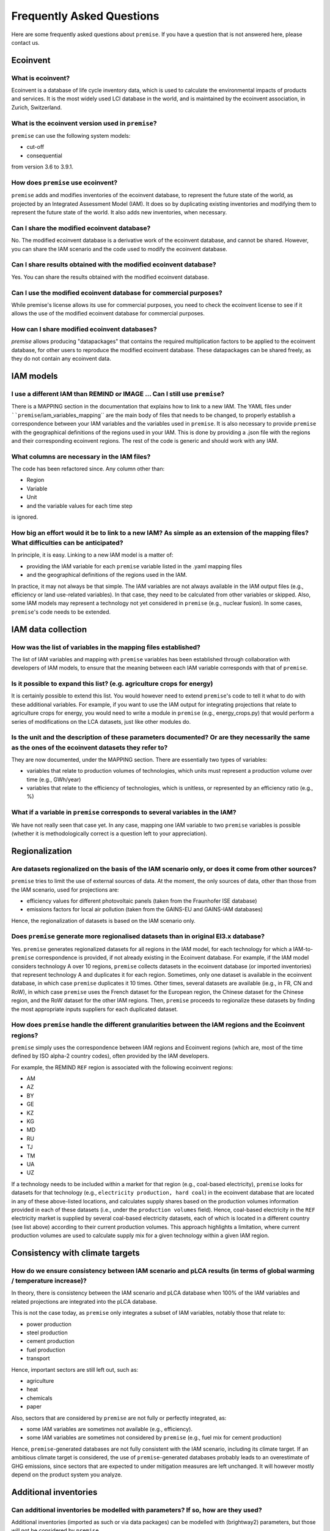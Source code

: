 Frequently Asked Questions
""""""""""""""""""""""""""

Here are some frequently asked questions about ``premise``.
If you have a question that is not answered here, please contact us.


Ecoinvent
---------

What is ecoinvent?
___________________

Ecoinvent is a database of life cycle inventory data, which is used to calculate the environmental impacts of products and services. It is the most widely used LCI database in the world, and is maintained by the ecoinvent association, in Zurich, Switzerland.

What is the ecoinvent version used in ``premise``?
__________________________________________________

``premise`` can use the following system models:

* cut-off
* consequential

from version 3.6 to 3.9.1.

How does ``premise`` use ecoinvent?
__________________________________

``premise`` adds and modifies inventories of the ecoinvent database,
to represent the future state of the world, as projected by an Integrated Assessment Model (IAM).
It does so by duplicating existing inventories and modifying them to represent
the future state of the world.
It also adds new inventories, when necessary.

Can I share the modified ecoinvent database?
___________________________________________

No. The modified ecoinvent database is a derivative work of the ecoinvent database,
and cannot be shared. However, you can share the IAM scenario and the code used to modify the ecoinvent database.

Can I share results obtained with the modified ecoinvent database?
__________________________________________________________________

Yes. You can share the results obtained with the modified ecoinvent database.

Can I use the modified ecoinvent database for commercial purposes?
__________________________________________________________________

While premise's license allows its use for commercial purposes, you need to check the ecoinvent license to see
if it allows the use of the modified ecoinvent database for commercial purposes.

How can I share modified ecoinvent databases?
_____________________________________________

*premise* allows producing "datapackages" that contains the required multiplication factors
to be applied to the ecoinvent database, for other users to reproduce the modified ecoinvent database.
These datapackages can be shared freely, as they do not contain any ecoinvent data.


IAM models
----------

I use a different IAM than REMIND or IMAGE ... Can I still use ``premise``?
___________________________________________________________________________

There is a MAPPING section in the documentation
that explains how to link to a new IAM. The YAML files under ````premise``/iam_variables_mapping``
are the main body of files that needs to
be changed, to properly establish a correspondence between your IAM variables
and the variables used in ``premise``. It is also necessary to provide ``premise``
with the geographical definitions of the regions used in your IAM. This is done
by providing a .json file with the regions and their corresponding ecoinvent regions.
The rest of the code is generic and should work with any IAM.

What columns are necessary in the IAM files?
____________________________________________

The code has been refactored since.
Any column other than:

* Region
* Variable
* Unit
* and the variable values for each time step

is ignored.

How big an effort would it be to link to a new IAM? As simple as an extension of the mapping files? What difficulties can be anticipated?
_________________________________________________________________________________________________________________________________________

In principle, it is easy. Linking to a new IAM model is a matter of:

* providing the IAM variable for each ``premise`` variable listed in the .yaml mapping files
* and the geographical definitions of the regions used in the IAM.

In practice, it may not always be that simple.
The IAM variables are not always available in the IAM output files (e.g., efficiency or land use-related variables).
In that case, they need to be calculated from other variables or skipped.
Also, some IAM models may represent a technology not yet considered in ``premise`` (e.g., nuclear fusion).
In some cases, ``premise``'s code needs to be extended.

IAM data collection
-------------------

How was the list of variables in the mapping files established?
_______________________________________________________________

The list of IAM variables and mapping with ``premise`` variables has been established
through collaboration with developers of IAM models, to ensure that the meaning between
each IAM variable corresponds with that of ``premise``.

Is it possible to expand this list? (e.g. agriculture crops for energy)
_______________________________________________________________________

It is certainly possible to extend this list. You would however need to extend
``premise``'s code to tell it what to do with these additional variables. For example, if you want to
use the IAM output for integrating projections that relate to agriculture crops for energy,
you would need to write a module in ``premise`` (e.g., energy_crops.py) that would perform a series
of modifications on the LCA datasets, just like other modules do.

Is the unit and the description of these parameters documented? Or are they necessarily the same as the ones of the ecoinvent datasets they refer to?
_____________________________________________________________________________________________________________________________________________________

They are now documented, under the MAPPING section.
There are essentially two types of variables:

* variables that relate to production volumes of technologies, which units must represent a production volume over time (e.g., GWh/year)
* variables that relate to the efficiency of technologies, which is unitless, or represented by an efficiency ratio (e.g., %)

What if a variable in ``premise`` corresponds to several variables in the IAM?
______________________________________________________________________________

We have not really seen that case yet. In any case, mapping one IAM variable
to two ``premise`` variables is possible (whether it is methodologically correct
is a question left to your appreciation).

Regionalization
---------------

Are datasets regionalized on the basis of the IAM scenario only, or does it come from other sources?
____________________________________________________________________________________________________

``premise`` tries to limit the use of external sources of data.
At the moment, the only sources of data, other than those from the IAM scenario, used for projections are:

- efficiency values for different photovoltaic panels (taken from the Fraunhofer ISE database)
- emissions factors for local air pollution (taken from the GAINS-EU and GAINS-IAM databases)

Hence, the regionalization of datasets is based on the IAM scenario only.

Does ``premise`` generate more regionalised datasets than in original EI3.x database?
_________________________________________________________________________________

Yes. ``premise`` generates regionalized datasets for all regions in the IAM model, for
each technology for which a IAM-to-``premise`` correspondence is provided, if not already existing in the Ecoinvent database.
For example, if the IAM model
considers technology A over 10 regions, ``premise`` collects datasets in the ecoinvent database
(or imported inventories) that represent technology A and duplicates it for each region. Sometimes,
only one dataset is available in the ecoinvent database, in which case ``premise`` duplicates it 10 times.
Other times, several datasets are available (ie.g., in FR, CN and RoW), in which case ``premise`` uses the French
dataset for the European region, the Chinese dataset for the Chinese region, and the RoW dataset for the other IAM regions.
Then, ``premise`` proceeds to regionalize these datasets by finding the most
appropriate inputs suppliers for each duplicated dataset.


How does ``premise`` handle the different granularities between the IAM regions and the Ecoinvent regions?
______________________________________________________________________________________________________

``premise`` simply uses the correspondence between IAM regions and Ecoinvent regions (which are, most of the time
defined by ISO alpha-2 country codes), often provided by the IAM developers.

For example, the REMIND ``REF`` region is associated with the following ecoinvent regions:

- AM
- AZ
- BY
- GE
- KZ
- KG
- MD
- RU
- TJ
- TM
- UA
- UZ

If a technology needs to be included within a market for that region (e.g., coal-based electricity),
``premise`` looks for datasets for that technology (e.g., ``electricity production, hard coal``)
in the ecoinvent database that are located in any
of these above-listed locations, and calculates supply shares based on the
production volumes information provided in each of these datasets (i.e., under the ``production volumes`` field).
Hence, coal-based electricity in the ``REF`` electricity market is supplied
by several coal-based electricity datasets, each of which is located in a different country (see list above)
according to their current production volumes. This approach highlights
a limitation, where current production volumes are used to calculate
supply mix for a given technology within a given IAM region.


Consistency with climate targets
--------------------------------

How do we ensure consistency between IAM scenario and pLCA results (in terms of global warming / temperature increase)?
_______________________________________________________________________________________________________________________

In theory, there is consistency between the IAM scenario and pLCA database
when 100% of the IAM variables and related projections are integrated
into the pLCA database.

This is not the case today, as ``premise`` only integrates a subset of IAM variables, notably those that relate to:

- power production
- steel production
- cement production
- fuel production
- transport

Hence, important sectors are still left out, such as:

- agriculture
- heat
- chemicals
- paper

Also, sectors that are considered by ``premise`` are not fully
or perfectly integrated, as:

- some IAM variables are sometimes not available (e.g., efficiency).
- some IAM variables are sometimes not considered by ``premise`` (e.g., fuel mix for cement production)

Hence, ``premise``-generated databases are not fully consistent with the IAM scenario, including
its climate target. If an ambitious climate target is considered, the use of ``premise``-generated
databases probably leads to an overestimate of GHG emissions, since sectors
that are expected to under mitigation measures are left unchanged. It will however
mostly depend on the product system you analyze.


Additional inventories
----------------------

Can additional inventories be modelled with parameters? If so, how are they used?
_________________________________________________________________________________

Additional inventories (imported as such or via data packages) can be modelled with
(brightway2) parameters, but those will not be considered by ``premise``.

Can some parameters of the additional inventories be made scenario- and time-dependant?
_______________________________________________________________________________________

Yes, via the use of data packages. Data packages allow to package additional scenarios
to be considered in addition to the global IAM scenario. With data packages,
it is possible to map the efficiency of processes to a variable. That variable
can vary over time and across scenarios. Besides efficiency, it is also possible
to change a market mix, distribution losses or any other aspects, of a
product's supply chain, via the use of variables in data packages.

Can ``premise`` manage an efficiency evolution for the additional inventories?
______________________________________________________________________________

Yes, via the use of data packages (see User-defined scenarios section). It is possible to map
the efficiency of processes to a variable. That variable can vary over time and across scenarios.

Efficiency adjustments
----------------------

Is the calculated scaling factor (ratio of efficiencies in year 20XX vs 2020) applied to all inputs of the transformed dataset, or only to the energy feedstock input?
______________________________________________________________________________________________________________________________________________________________________

It depends on the nature of the process. For energy conversion processes (e.g., power generation),
all inputs are scaled up or down. For processes that convert energy and material (e.g., cement or steel production),
only the inputs that relate to energy (e.g., fuel, electricity) inputs are scaled up or down, the input of material
remaining unchanged.

What happens if the IAM does not provide efficiencies for certain processes?
____________________________________________________________________________

They will be ignored and the efficiency of said process wil not be adjusted.

Why use external data sources for PV efficiency, rather than the output of IAM?
_______________________________________________________________________________

Efficiency values for photovoltaic panels are not always provided by IAM scenarios.
When they are, they are often constant (i.e., the efficiency does not increase over time).
This can become an issue when they represent a significant share
of the electricity mix. Hence, at the moment, we use external sources
to document the projected efficiency of photovoltaic modules.
A venue of improvement may be to use IAM efficiency variables for
photovoltaic panels when available, and fall back on external sources if not.